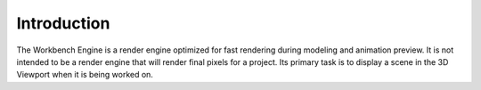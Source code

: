 
************
Introduction
************

The Workbench Engine is a render engine optimized for fast rendering during modeling and animation preview.
It is not intended to be a render engine that will render final pixels for a project.
Its primary task is to display a scene in the 3D Viewport when it is being worked on.
